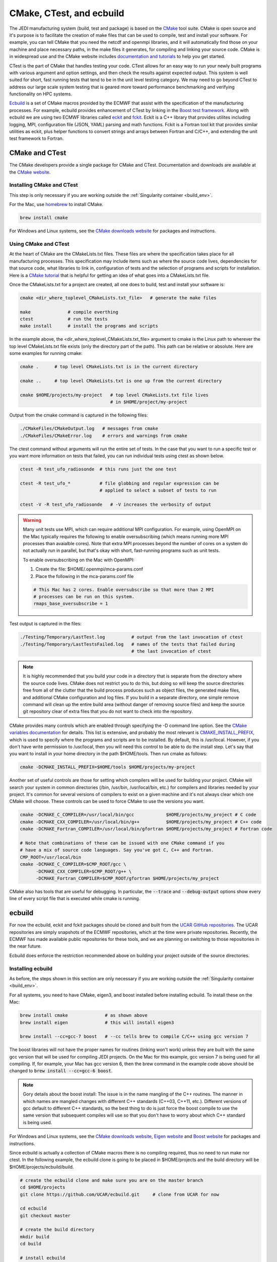 
CMake, CTest, and ecbuild
=========================

The JEDI manufacturing system (build, test and package) is based on the
`CMake <https://cmake.org/>`_ tool suite.
CMake is open source and it's purpose is to facilitate the creation of make files that
can be used to compile, test and install your software.
For example, you can tell CMake that you need the netcdf and openmpi libraries, and it
will automatically find those on your machine and place necessary paths, in the
make files it generates, for compiling and linking your source code.
CMake is in widespread use and the CMake website includes
`documentation and tutorials <https://cmake.org/documentation/>`_ to help you get started.

CTest is the part of CMake that handles testing your code.
CTest allows for an easy way to run your newly built programs with various argument
and option settings, and then check the results against expected output.
This system is well suited for short, fast running tests that tend to be in the unit
level testing category.
We may need to go beyond CTest to address our large scale system testing that is geared
more toward performance benchmarking and verifying functionality on HPC systems.

`Ecbuild <https://github.com/UCAR/ecbuild>`_ is a set of CMake macros provided by the
ECMWF that assist with the specification of the manufacturing processes.
For example, ecbuild provides enhancement of CTest by linking in the
`Boost test framework <https://www.boost.org/doc/libs/1_67_0/libs/test/doc/html/index.html>`_.
Along with ecbuild we are using two ECMWF libraries called
`eckit <https://github.com/UCAR/eckit>`_ and `fckit <https://github.com/UCAR/fckit>`_.
Eckit is a C++ library that provides utilites including logging, MPI, configuration
file (JSON, YAML) parsing and math functions.
Fckit is a Fortran tool kit that provides similar utilities as eckit, plus helper functions
to convert strings and arrays between Fortran and C/C++, and extending the unit test
framework to Fortran.


CMake and CTest
---------------

The CMake developers provide a single package for CMake and CTest. Documentation and
downloads are available at the `CMake website <https://cmake.org/>`_.

Installing CMake and CTest
^^^^^^^^^^^^^^^^^^^^^^^^^^

This step is only necessary if you are working outside the
:ref:`Singularity container <build_env>`.

For the Mac, use `homebrew <https://brew.sh/>`_ to install CMake.

.. code:: bash

    brew install cmake

For Windows and Linux systems, see the `CMake downloads website <https://cmake.org/download/>`_
for packages and instructions.

.. _using-cmake:

Using CMake and CTest
^^^^^^^^^^^^^^^^^^^^^

At the heart of CMake are the CMakeLists.txt files.
These files are where the specification takes place for all manufacturing processes.
This specification may include items such as where the source code lives, dependencies
for that source code, what libraries to link in, configuration of tests and the selection
of programs and scripts for installation.
Here is a `CMake tutorial <https://cmake.org/cmake-tutorial/>`_ that is helpful for
getting an idea of what goes into a CMakeLists.txt file.
 
Once the CMakeLists.txt for a project are created, all one does to build, test and install
your software is:

.. code:: bash

    cmake <dir_where_toplevel_CMakeLists.txt_file>   # generate the make files

    make              # compile everthing
    ctest             # run the tests
    make install      # install the programs and scripts

In the example above, the <dir_where_toplevel_CMakeLists.txt_file> argument to cmake
is the Linux path to wherever the top level CMakeLists.txt file exists (only the
directory part of the path).
This path can be relative or absolute.
Here are some examples for running cmake:

.. code:: bash

    cmake .      # top level CMakeLists.txt is in the current directory

    cmake ..     # top level CMakeLists.txt is one up from the current directory

    cmake $HOME/projects/my-project   # top level CMakeLists.txt file lives
                                      # in $HOME/project/my-project

Output from the cmake command is captured in the following files:

.. code:: bash

    ./CMakeFiles/CMakeOutput.log   # messages from cmake
    ./CMakeFiles/CMakeError.log    # errors and warnings from cmake

The ctest command without arguments will run the entire set of tests.
In the case that you want to run a specific test or you want more information on tests
that failed, you can run individual tests using ctest as shown below.

.. code:: bash

    ctest -R test_ufo_radiosonde  # this runs just the one test

    ctest -R test_ufo_*           # file globbing and regular expression can be
                                  # applied to select a subset of tests to run

    ctest -V -R test_ufo_radiosonde   # -V increases the verbosity of output

.. warning::
  Many unit tests use MPI, which can require additional MPI configuration.
  For example, using OpenMPI on the Mac typically requires the following to enable
  oversubscribing (which means running more MPI processes than avaialble cores).
  Note that extra MPI processes beyond the number of cores on a system do not actually run
  in parallel, but that's okay with short, fast-running programs such as unit tests.

  To enable oversubscribing on the Mac with OpenMPI:

  #. Create the file: $HOME/.openmpi/mca-params.conf
  #. Place the following in the mca-params.conf file

  .. code:: bash

    # This Mac has 2 cores. Enable oversubscribe so that more than 2 MPI
    # processes can be run on this system.
    rmaps_base_oversubscribe = 1

Test output is captured in the files:

.. code:: bash

    ./Testing/Temporary/LastTest.log          # output from the last invocation of ctest
    ./Testing/Temporary/LastTestsFailed.log   # names of the tests that failed during
                                              # the last invocation of ctest

.. note::

  It is highly recommended that you build your code in a directory that is separate from
  the directory where the source code lives.
  CMake does not restrict you to do this, but doing so will keep the source directories free
  from all of the clutter that the build process produces such as object files, the
  generated make files, and additional CMake configuration and log files.
  If you build in a separate directory, one simple remove command will clean up the entire
  build area (without danger of removing source files) and keep the source git repository
  clear of extra files that you do not want to check into the repository.

CMake provides many controls which are enabled through specifying the -D command line option.
See the
`CMake variables documentation <https://cmake.org/cmake/help/v3.0/manual/cmake-variables.7.html>`_
for details.
This list is extensive, and probably the most relevant is
`CMAKE_INSTALL_PREFIX <https://cmake.org/cmake/help/v3.0/variable/CMAKE_INSTALL_PREFIX.html>`_,
which is used to specify where the programs and scripts are to be installed.
By default, this is /usr/local.
However, if you don't have write permission to /usr/local, then you will need this control
to be able to do the install step.
Let's say that you want to install in your home directory in the path $HOME/tools.
Then run cmake as follows:

.. code:: bash

    cmake -DCMAKE_INSTALL_PREFIX=$HOME/tools $HOME/projects/my-project

Another set of useful controls are those for setting which compilers will be used for
building your project.
CMake will search your system in common directories (/bin, /usr/bin, /usr/local/bin, etc.)
for compilers and libraries needed by your project.
It's common for several versions of compilers to exist on a given machine and
it's not always clear which one CMake will choose.
These controls can be used to force CMake to use the versions you want.

.. code:: bash

    cmake -DCMAKE_C_COMPILER=/usr/local/bin/gcc            $HOME/projects/my_project # C code
    cmake -DCMAKE_CXX_COMPILER=/usr/local/bin/g++          $HOME/projects/my_project # C++ code
    cmake -DCMAKE_Fortran_COMPILER=/usr/local/bin/gfortran $HOME/projects/my_project # Fortran code

    # Note that combinations of these can be issued with one CMake command if you
    # have a mix of source code languages. Say you've got C, C++ and Fortran.
    CMP_ROOT=/usr/local/bin
    cmake -DCMAKE_C_COMPILER=$CMP_ROOT/gcc \
          -DCMAKE_CXX_COMPILER=$CMP_ROOT/g++ \
          -DCMAKE_Fortran_COMPILER=$CMP_ROOT/gfortran $HOME/projects/my_project

CMake also has tools that are useful for debugging.  In particular,  the :code:`--trace` and :code:`--debug-output` options show every line of every script file that is executed while cmake is running. 
	  
	  
ecbuild
-------

For now the ecbuild, eckit and fckit packages should be cloned and built from the
`UCAR GitHub repositories <https://github.com/UCAR>`_.
The UCAR repositories are simply snapshots of the ECMWF repositories, which at the time
were private repositories.
Recently, the ECMWF has made available public repositories for these tools, and we are
planning on switching to those repositories in the near future.

Ecbuild does enforce the restriction recommended above on building your project outside of the
source directories.

Installing ecbuild
^^^^^^^^^^^^^^^^^^

As before, the steps shown in this section are only necessary if you are working outside the
:ref:`Singularity container <build_env>`.

For all systems, you need to have CMake, eigen3, and boost installed before installing
ecbuild.
To install these on the Mac:

.. code:: bash

    brew install cmake              # as shown above
    brew install eigen              # this will install eigen3

    brew install --cc=gcc-7 boost   # --cc tells brew to compile C/C++ using gcc version 7

The boost libraries will not have the proper names for routines (linking won't work) unless
they are built with the same gcc version that will be used for compiling JEDI projects.
On the Mac for this example, gcc version 7 is being used for all compiling.
If, for example, your Mac has gcc version 6, then the brew command in the example code above
should be changed to :code:`brew install --cc=gcc-6 boost`.

.. note::
  Gory details about the boost install: The issue is in the name mangling of the C++
  routines.
  The manner in which names are mangled changes with different C++ standards
  (C++03, C++11, etc.).
  Different versions of gcc default to different C++ standards, so the best thing to
  do is just force the boost compile to use the same version that subsequent
  compiles will use so that you don't have to worry about which C++ standard is
  being used.

For Windows and Linux systems, see the `CMake downloads website <https://cmake.org/download/>`_,
`Eigen website <http://eigen.tuxfamily.org/>`_ and
`Boost website <https://www.boost.org/>`_ for packages and instructions.

Since ecbuild is actually a collection of CMake macros there is no compiling
required, thus no need to run make nor ctest.
In the following example, the ecbuild clone is going to be placed in $HOME/projects and
the build directory will be $HOME/projects/ecbuild/build.

.. code:: bash

    # create the ecbuild clone and make sure you are on the master branch
    cd $HOME/projects
    git clone https://github.com/UCAR/ecbuild.git     # clone from UCAR for now

    cd ecbuild
    git checkout master

    # create the build directory
    mkdir build
    cd build

    # install ecbuild
    cmake ..        # This assumes that you have write permission in /usr/local
    make install
    
    # if you don't have permission to write into /usr/local
    cmake -DCMAKE_INSTALL_PREFIX=$HOME/tools ..
    make install

Once ecbuild is installed, it can be used to build and install the eckit and fckit
libraries.
Install eckit first before working on fckit since fckit is a package that builds upon
eckit and needs it to exist before compiling.
For the following code example, assume that the clones are placed in $HOME/projects
and the build directories are subdirectories of the clones called "build".

.. code:: bash

    # create the eckit clone
    cd $HOME/projects
    git clone https://github.com/UCAR/eckit.git

    cd eckit
    git checkout master

    # create the build directory
    mkdir build
    cd build

    # build, test, install eckit
    #
    # Note the use of ecbuild in place of cmake
    #
    # If no write permission in /usr/local, add -DCMAKE_INSTALL_PREFIX=$HOME/tools
    # to the ecbuild command.
    ecbuild ..
    make
    ctest
    make install

    ######### Repeat for fckit ###########
    cd $HOME/projects
    git clone https://github.com/UCAR/fckit.git

    cd fckit
    git checkout master

    # create the build directory
    mkdir build
    cd build

    # build, test, install fckit
    #
    # If no write permission in /usr/local, add -DCMAKE_INSTALL_PREFIX=$HOME/tools
    # to the ecbuild command.
    ecbuild ..
    make
    ctest
    make install


Using ecbuild
^^^^^^^^^^^^^

The ecbuild installation provides a command called ecbuild which is a direct replacement
for the cmake command.
Ecbuild simply loads its set of macros and then passes all appropriate arguments and options
on through to a call to cmake.
For example, you can use the option :code:`-DCMAKE_INSTALL_PREFIX` with ecbuild and this
gets passed through to cmake.

Ecbuild is the workhorse for building and testing (and eventually installing) the JEDI
software.
Once ecbuild and associated libaries (eigen3, boost, eckit, fckit) are installed, all
subsequent manufacturing is done using the ecbuild command in place of cmake.
The output from ecbuild is captured in the file:

.. code:: bash

    ./ecbuild.log

Ecbuild has its own options which can be inspected by running :code:`ecbuild --help`.
Here is sample output:

.. code:: bash
    
    >> ecbuild --help

    USAGE:
    
      ecbuild [--help] [--version] [--toolchains]
      ecbuild [option...] [--] [cmake-argument...] <path-to-source>
      ecbuild [option...] [--] [cmake-argument...] <path-to-existing-build>
    
    DESCRIPTION:
    
      ecbuild is a build system based on CMake, but providing a lot of macro's
      to make it easier to work with. Upon execution,
      the equivalent cmake command is printed.
    
      ecbuild/cmake must be called from an out-of-source build directory and
      forbids in-source builds.
    
    SYNOPSIS:
    
        --help         Display this help
        --version      Display ecbuild version
        --toolchains   Display list of pre-installed toolchains (see below)
    
    
    Available values for "option":
    
        --cmakebin=<path>
              Set which cmake binary to use. Default is 'cmake'
    
        --prefix=<prefix>
              Set the install path to <prefix>.
              Equivalent to cmake argument "-DCMAKE_INSTALL_PREFIX=<prefix>"
    
        --build=<build-type>
              Set the build-type to <build-type>.
              Equivalent to cmake argument "-DCMAKE_BUILD_TYPE=<build-type>"
              <build-type> can be any of:
                 - debug : Lowest optimization level, useful for debugging
                 - release : Highest optimization level, for best performance
                 - bit : Highest optimization level while staying bit-reproducible
                 - ...others depending on project
    
        --log=<log-level>
              Set the ecbuild log-level
              Equivalent to "-DECBUILD_LOG_LEVEL=<log-level>"
              <log-level> can be any of:
                 - DEBUG
                 - INFO
                 - WARN
                 - ERROR
                 - CRITICAL
                 - OFF
              Every choice outputs also the log-levels listed below itself
    
        --static
              Build static libraries.
              Equivalent to "-DBUILD_SHARED_LIBS=OFF"
    
        --dynamic, --shared
              Build dynamic libraries (usually the default).
              Equivalent to "-DBUILD_SHARED_LIBS=ON"
    
        --config=<config>
              Configuration file using CMake syntax that gets included
              Equivalent to cmake argument "-DECBUILD_CONFIG=<config-file>"
    
        --toolchain=<toolchain>
              Use a platform specific toolchain, containing settings such
              as compilation flags, locations of commonly used dependencies.
              <toolchain> can be the path to a custom toolchain file, or a
              pre-installed toolchain provided with ecbuild. For a list of
              pre-installed toolchains, run "ecbuild --toolchains".
              Equivalent to cmake argument "-DCMAKE_TOOLCHAIN_FILE=<toolchain-file>"
    
        --cache=<ecbuild-cache-file>    (advanced)
              A file called "ecbuild-cache.cmake" is generated during configuration.
              This file can be moved to a safe location, and specified for future
              builds to speed up checking of compiler/platform capabilities. Note
              that this is only accelerating fresh builds, as cmake internally
              caches also. Therefore this option is *not* recommended.
    
        --build-cmake[=<prefix>]
              Automatically download and build CMake version 3.5.2.
              Requires an internet connection and may take a while. If no prefix
              is given, install into /Users/stephenh/projects/jedi-docs/docs.
    
        --dryrun
              Don't actually execute the cmake call, just print what would have
              been executed.
    
    
    Available values for "cmake-argument":
    
        Any value that can be usually passed to cmake to (re)configure the build.
        Typically these values start with "-D".
            example:  -DENABLE_TESTS=ON  -DENABLE_MPI=OFF  -DECKIT_PATH=...
    
        They can be explicitly separated from [option...] with a "--", for the case
        there is a conflicting option with the "cmake" executable, and the latter's
        option is requested.
    
    ------------------------------------------------------------------------
    
    NOTE: When reconfiguring a build, it is only necessary to change the relevant
    options, as everything stays cached. For example:
      > ecbuild --prefix=PREFIX .
      > ecbuild -DENABLE_TESTS=ON .
    
    ------------------------------------------------------------------------
    
    Compiling:
    
      To compile the project with <N> threads:
        > make -j<N>
    
      To get verbose compilation/linking output:
        > make VERBOSE=1
    
    Testing:
    
      To run the project's tests
        > ctest
    
      Also check the ctest manual/help for more options on running tests
    
    Installing:
    
      To install the project in location PREFIX with
           "--prefix=PREFIX" or
           "-DCMAKE_INSTALL_PREFIX=PREFIX"
        > make install
    
    ------------------------------------------------------------------------
    ECMWF"
    
    >>


For examples on how to use ecbuild to compile JEDI bundles, see :doc:`Building and Compiling JEDI <../building_and_testing/building_jedi>` (Step 3).

You can pass cmake command line options to cmake with ecbuild by proceeding them with two dashes :code:`--`.  For example, to use the cmake :code:`--trace` option mentioned :ref:`above <using-cmake>` (useful for debugging), you can enter:

.. code:: bash

    ecbuild -- --trace <path_to_bundle>  # example that adds the --trace option to the cmake call	  
    
It is recommended to choose one of the JEDI repositories and look through all of the
CMakeLists.txt files.
This will help you get oriented in how these files are used to piece together the build,
test and install flows.
You will notice ecbuild macros (with names starting with "ecbuild\_") along with
native cmake commands.


